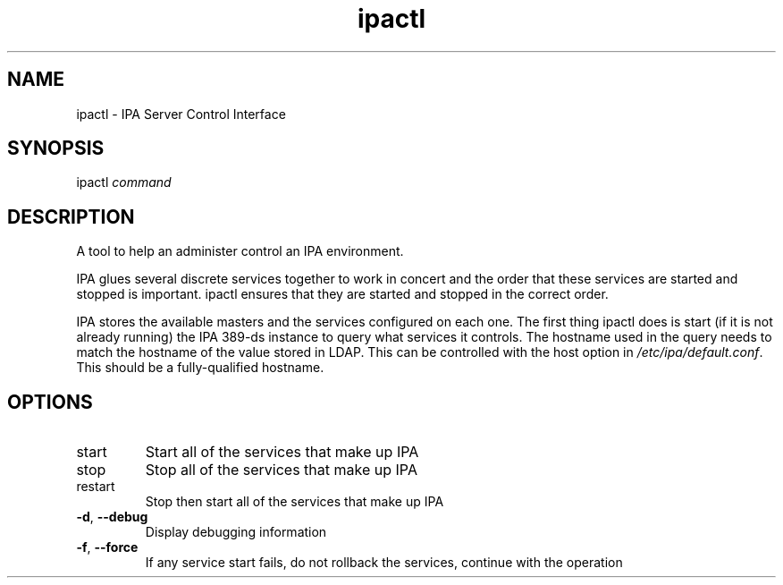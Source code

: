 .\" A man page for ipactl
.\" Copyright (C) 2008 Red Hat, Inc.
.\" 
.\" This program is free software; you can redistribute it and/or modify
.\" it under the terms of the GNU General Public License as published by
.\" the Free Software Foundation, either version 3 of the License, or
.\" (at your option) any later version.
.\" 
.\" This program is distributed in the hope that it will be useful, but
.\" WITHOUT ANY WARRANTY; without even the implied warranty of
.\" MERCHANTABILITY or FITNESS FOR A PARTICULAR PURPOSE.  See the GNU
.\" General Public License for more details.
.\" 
.\" You should have received a copy of the GNU General Public License
.\" along with this program.  If not, see <http://www.gnu.org/licenses/>.
.\" 
.\" Author: Rob Crittenden <rcritten@redhat.com>
.\" 
.TH "ipactl" "8" "Mar 14 2008" "FreeIPA" "FreeIPA Manual Pages"
.SH "NAME"
ipactl \- IPA Server Control Interface
.SH "SYNOPSIS"
ipactl \fIcommand\fR
.SH "DESCRIPTION"
A tool to help an administer control an IPA environment.

IPA glues several discrete services together to work in concert and the order that these services are started and stopped is important. ipactl ensures that they are started and stopped in the correct order.

IPA stores the available masters and the services configured on each one. The first thing ipactl does is start (if it is not already running) the IPA 389\-ds instance to query what services it controls. The hostname used in the query needs to match the hostname of the value stored in LDAP. This can be controlled with the host option in \fI/etc/ipa/default.conf\fR. This should be a fully\-qualified hostname.
.SH "OPTIONS"
.TP 
start
Start all of the services that make up IPA
.TP 
stop
Stop all of the services that make up IPA
.TP 
restart
Stop then start all of the services that make up IPA
.TP
\fB\-d\fR, \fB\-\-debug\fR
Display debugging information
.TP
\fB\-f\fR, \fB\-\-force\fR
If any service start fails, do not rollback the services, continue with the operation

